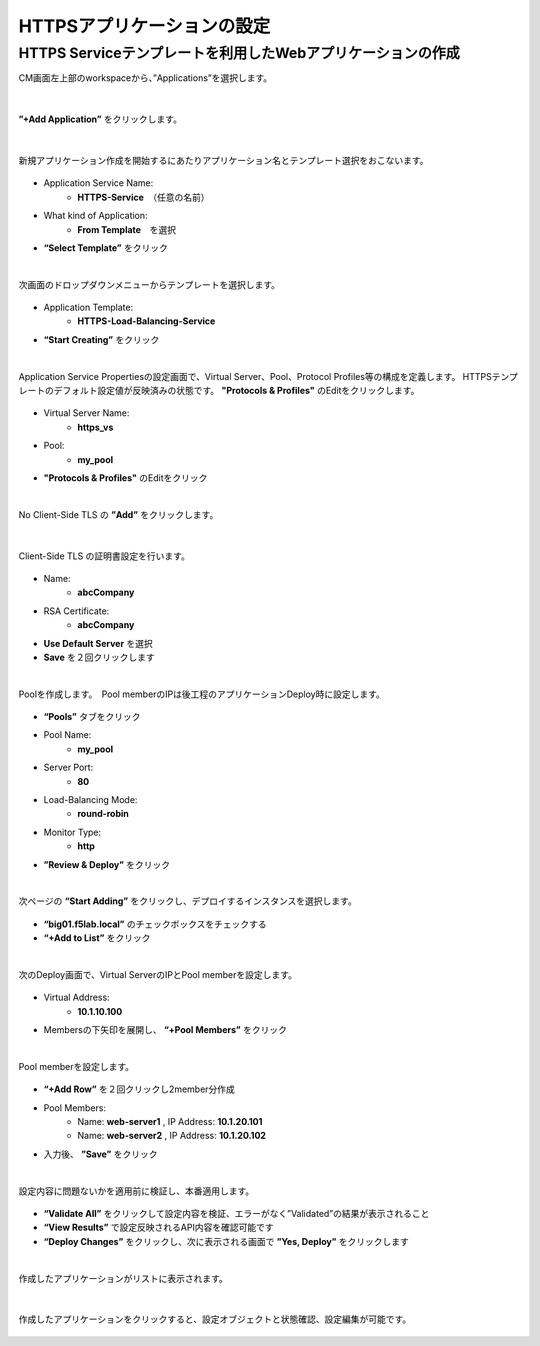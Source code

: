 HTTPSアプリケーションの設定
======================================

HTTPS Serviceテンプレートを利用したWebアプリケーションの作成
--------------------------------------

CM画面左上部のworkspaceから、”Applications”を選択します。

.. figure:: images/c7-m2-1.png
   :scale: 50%
   :align: center


|
**”+Add Application”** をクリックします。

.. figure:: images/c7-m2-2.png
   :scale: 50%
   :align: center

|
新規アプリケーション作成を開始するにあたりアプリケーション名とテンプレート選択をおこないます。

.. figure:: images/c7-m2-3.png
   :scale: 50%
   :align: center

- Application Service Name:
   - **HTTPS-Service**　（任意の名前）
- What kind of Application:
   - **From Template**　を選択
- **“Select Template”** をクリック


|
次画面のドロップダウンメニューからテンプレートを選択します。

.. figure:: images/c7-m2-4.png
   :scale: 50%
   :align: center

- Application Template:
   - **HTTPS-Load-Balancing-Service**
- **“Start Creating”** をクリック


|
Application Service Propertiesの設定画面で、Virtual Server、Pool、Protocol Profiles等の構成を定義します。
HTTPSテンプレートのデフォルト設定値が反映済みの状態です。 **"Protocols & Profiles"** のEditをクリックします。


.. figure:: images/c7-m2-5.png
   :scale: 40%
   :align: center

- Virtual Server Name:
   - **https_vs**
- Pool:
   - **my_pool**
- **"Protocols & Profiles"** のEditをクリック


|
No Client-Side TLS の **”Add”** をクリックします。

.. figure:: images/c7-m2-6.png
   :scale: 50%
   :align: center

|
Client-Side TLS の証明書設定を行います。

.. figure:: images/c7-m2-7.png
   :scale: 50%
   :align: center

- Name:
   - **abcCompany**
- RSA Certificate:
   - **abcCompany**
- **Use Default Server** を選択
- **Save** を２回クリックします


|
Poolを作成します。　Pool memberのIPは後工程のアプリケーションDeploy時に設定します。

.. figure:: images/c7-m2-8.png
   :scale: 35%
   :align: center

- **“Pools”** タブをクリック
- Pool Name:
   - **my_pool**
- Server Port:
   - **80**
- Load-Balancing Mode:
   - **round-robin**
- Monitor Type:
   - **http**
- **”Review & Deploy”** をクリック


|
次ページの **“Start Adding”** をクリックし、デプロイするインスタンスを選択します。

.. figure:: images/c7-m2-9.png
   :scale: 40%
   :align: center

- **“big01.f5lab.local”** のチェックボックスをチェックする
- **“+Add to List”** をクリック


|
次のDeploy画面で、Virtual ServerのIPとPool memberを設定します。

.. figure:: images/c7-m2-10.png
   :scale: 40%
   :align: center

- Virtual Address:
   - **10.1.10.100**
- Membersの下矢印を展開し、 **“+Pool Members”** をクリック


|
Pool memberを設定します。

.. figure:: images/c7-m2-11.png
   :scale: 35%
   :align: center

- **“+Add Row”** を２回クリックし2member分作成
- Pool Members:
   - Name: **web-server1** , IP Address: **10.1.20.101**
   - Name: **web-server2** , IP Address: **10.1.20.102**
- 入力後、 **”Save”** をクリック


|
設定内容に問題ないかを適用前に検証し、本番適用します。

.. figure:: images/c7-m2-12.png
   :scale: 35%
   :align: center

- **“Validate All”** をクリックして設定内容を検証、エラーがなく”Validated”の結果が表示されること
- **“View Results”** で設定反映されるAPI内容を確認可能です
- **“Deploy Changes”** をクリックし、次に表示される画面で **”Yes, Deploy”** をクリックします


|
作成したアプリケーションがリストに表示されます。

.. figure:: images/c7-m2-13.png
   :scale: 50%
   :align: center


|
作成したアプリケーションをクリックすると、設定オブジェクトと状態確認、設定編集が可能です。

.. figure:: images/c7-m2-14.png
   :scale: 50%
   :align: center
